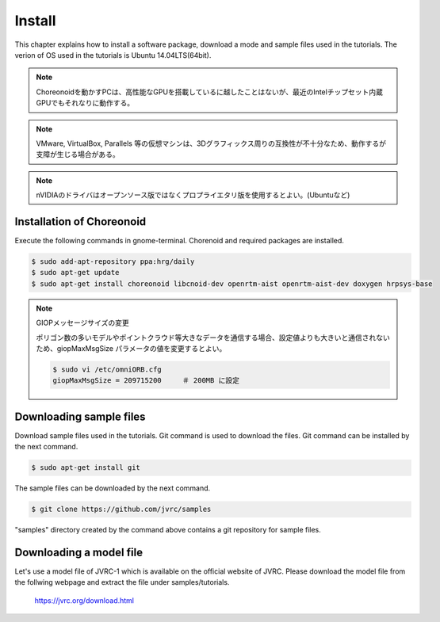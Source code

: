 Install
=======

This chapter explains how to install a software package, download a mode and sample files used in the tutorials. The verion of OS used in the tutorials is Ubuntu 14.04LTS(64bit).

.. note::
   
  Choreonoidを動かすPCは、高性能なGPUを搭載しているに越したことはないが、最近のIntelチップセット内蔵GPUでもそれなりに動作する。

.. note::

  VMware, VirtualBox, Parallels 等の仮想マシンは、3Dグラフィックス周りの互換性が不十分なため、動作するが支障が生じる場合がある。

.. note::

  nVIDIAのドライバはオープンソース版ではなくプロプライエタリ版を使用するとよい。(Ubuntuなど)
  

Installation of Choreonoid
--------------------------

Execute the following commands in gnome-terminal. Chorenoid and required packages are installed.

.. code-block:: bash

 $ sudo add-apt-repository ppa:hrg/daily
 $ sudo apt-get update
 $ sudo apt-get install choreonoid libcnoid-dev openrtm-aist openrtm-aist-dev doxygen hrpsys-base

.. note:: GIOPメッセージサイズの変更

  ポリゴン数の多いモデルやポイントクラウド等大きなデータを通信する場合、設定値よりも大きいと通信されないため、giopMaxMsgSize パラメータの値を変更するとよい。
  
  .. code-block:: bash

    $ sudo vi /etc/omniORB.cfg
    giopMaxMsgSize = 209715200     ＃ 200MB に設定


Downloading sample files
------------------------

Download sample files used in the tutorials. Git command is used to download the files. Git command can be installed by the next command.

.. code-block:: bash

 $ sudo apt-get install git

The sample files can be downloaded by the next command.

.. code-block:: bash

 $ git clone https://github.com/jvrc/samples

"samples" directory created by the command above contains a git repository for sample files.

Downloading a model file
------------------------

Let's use a model file of JVRC-1 which is available on the official website of JVRC. Please download the model file from the follwing webpage and extract the file under samples/tutorials.

  https://jvrc.org/download.html

